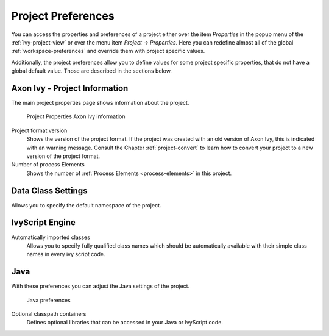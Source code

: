 

.. _project-preferences:

Project Preferences
--------------------

You can access the properties and preferences of a project either over
the item *Properties* in the popup menu of the :ref:`ivy-project-view` 
or over the menu item *Project -> Properties*.
Here you can redefine almost all of the global :ref:`workspace-preferences`
and override them with project specific values.

Additionally, the project preferences allow you to define values for
some project specific properties, that do not have a global default
value. Those are described in the sections below.


Axon Ivy - Project Information
~~~~~~~~~~~~~~~~~~~~~~~~~~~~~~~~

The main project properties page shows information about the project.

.. figure:: /_images/ivy-project/preferences-convert-project.png
   :alt: Project Properties Axon Ivy information

   Project Properties Axon Ivy information

Project format version
   Shows the version of the project format. If the project was created
   with an old version of Axon Ivy, this is indicated with an warning
   message. Consult the Chapter :ref:`project-convert` to learn how to convert your
   project to a new version of the project format.

Number of process Elements
   Shows the number of :ref:`Process Elements <process-elements>` in this project.



Data Class Settings
~~~~~~~~~~~~~~~~~~~

Allows you to specify the default namespace of the project.



IvyScript Engine
~~~~~~~~~~~~~~~~

Automatically imported classes
  Allows you to specify fully qualified class names which should be
  automatically available with their simple class names in every ivy
  script code.



Java
~~~~

With these preferences you can adjust the Java settings of the project.

.. figure:: /_images/ivy-project/preferences-java.png
  :alt: Java preferences

  Java preferences

Optional classpath containers
  Defines optional libraries that can be accessed in your Java or IvyScript
  code.
